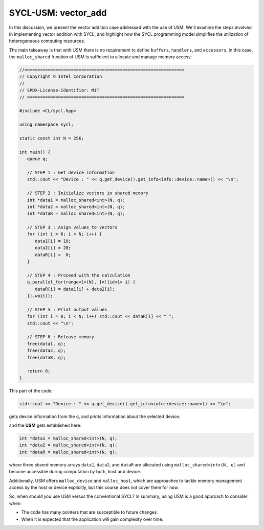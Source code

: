SYCL-USM: vector_add
====================

In this discussion, we present the vector addition case addressed with the use of USM. We'll examine the steps involved in implementing vector addition with SYCL, and highlight how the SYCL programming model simplifies the utilization of heterogeneous computing resources. 

The main takeaway is that with USM there is no requirement to define ``buffers``, ``handlers``, and ``accessors``. In this case, the ``malloc_shared`` function of USM is sufficient to allocate and manage memory access:

.. code-block:: cpp

   //==============================================================
   // Copyright © Intel Corporation
   //
   // SPDX-License-Identifier: MIT
   // =============================================================

   #include <CL/sycl.hpp>
   
   using namespace sycl;

   static const int N = 256;

   int main() {
      queue q;

      // STEP 1 : Get device information
      std::cout << "Device : " << q.get_device().get_info<info::device::name>() << "\n";

      // STEP 2 : Initialize vectors in shared memory
      int *data1 = malloc_shared<int>(N, q);
      int *data2 = malloc_shared<int>(N, q);
      int *dataR = malloc_shared<int>(N, q);

      // STEP 3 : Asign values to vectors
      for (int i = 0; i < N; i++) {
         data1[i] = 10;
         data2[i] = 20;
         dataR[i] =  0;
      }

      // STEP 4 : Proceed with the calculation
      q.parallel_for(range<1>(N), [=](id<1> i) {
         dataR[i] = data1[i] + data2[i];
      }).wait();

      // STEP 5 : Print output values
      for (int i = 0; i < N; i++) std::cout << dataR[i] << " ";
      std::cout << "\n";

      // STEP 6 : Release memory
      free(data1, q);
      free(data2, q);
      free(dataR, q);

      return 0;
   }

This part of the code:

.. code-block:: cpp

      std::cout << "Device : " << q.get_device().get_info<info::device::name>() << "\n";

gets device information from the ``q``, and prints information about the selected device.

and the **USM** gets established here:

.. code-block:: cpp

      int *data1 = malloc_shared<int>(N, q);
      int *data2 = malloc_shared<int>(N, q);
      int *dataR = malloc_shared<int>(N, q);

where three shared memory arrays ``data1``, ``data2``, and ``dataR`` are allocated using ``malloc_shared<int>(N, q)`` and become accessible during computation by both, host and device.

Additionally, USM offers ``malloc_device`` and ``malloc_host``, which are approaches to tackle memory management access by the host or device explicitly, but this course does not cover them for now.

So, when should you use USM versus the conventional SYCL? In summary, using USM is a good approach to consider when:

- The code has many pointers that are susceptible to future changes.

- When it is expected that the application will gain complexity over time.
